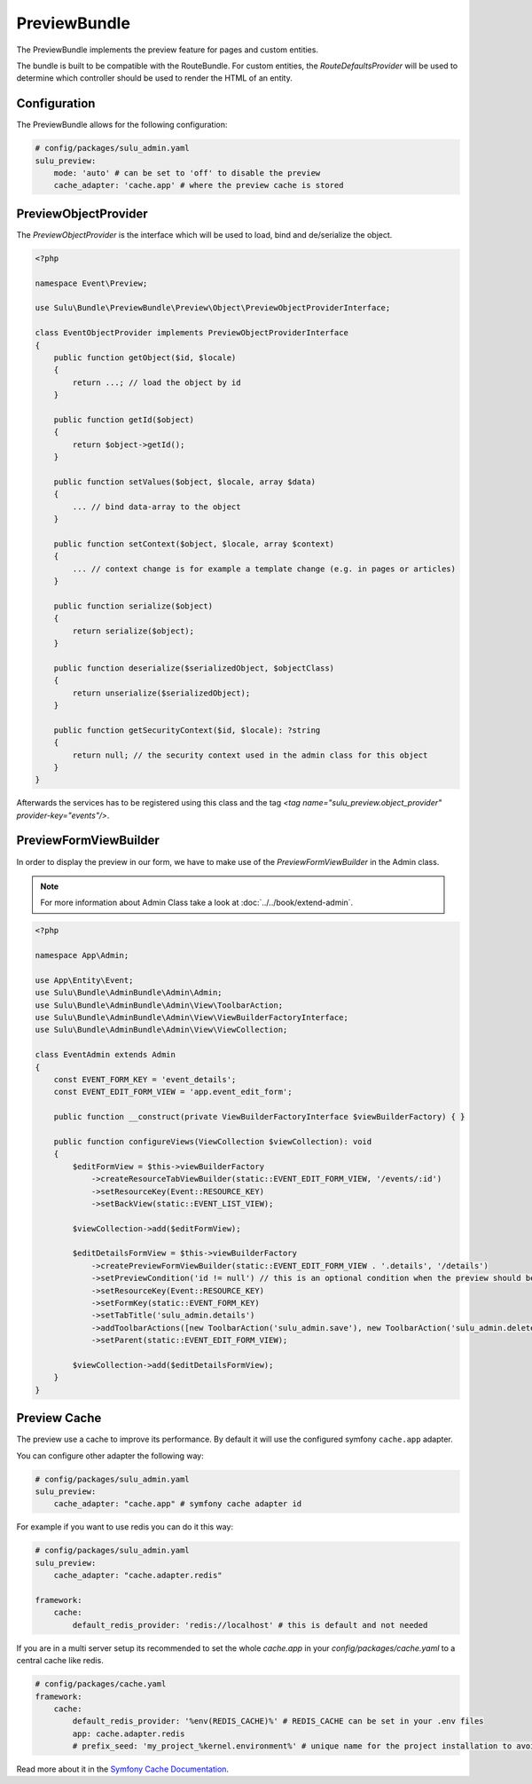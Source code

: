 PreviewBundle
=============

The PreviewBundle implements the preview feature for pages and custom entities.

The bundle is built to be compatible with the RouteBundle. For custom entities, the
`RouteDefaultsProvider` will be used to determine which controller should be
used to render the HTML of an entity.

Configuration
-------------

The PreviewBundle allows for the following configuration:

.. code-block:: yaml

    # config/packages/sulu_admin.yaml
    sulu_preview:
        mode: 'auto' # can be set to 'off' to disable the preview
        cache_adapter: 'cache.app' # where the preview cache is stored

PreviewObjectProvider
---------------------

The `PreviewObjectProvider` is the interface which will be used
to load, bind and de/serialize the object.

.. code-block:: php

    <?php

    namespace Event\Preview;

    use Sulu\Bundle\PreviewBundle\Preview\Object\PreviewObjectProviderInterface;

    class EventObjectProvider implements PreviewObjectProviderInterface
    {
        public function getObject($id, $locale)
        {
            return ...; // load the object by id
        }

        public function getId($object)
        {
            return $object->getId();
        }

        public function setValues($object, $locale, array $data)
        {
            ... // bind data-array to the object
        }

        public function setContext($object, $locale, array $context)
        {
            ... // context change is for example a template change (e.g. in pages or articles)
        }

        public function serialize($object)
        {
            return serialize($object);
        }

        public function deserialize($serializedObject, $objectClass)
        {
            return unserialize($serializedObject);
        }

        public function getSecurityContext($id, $locale): ?string
        {
            return null; // the security context used in the admin class for this object
        }
    }

Afterwards the services has to be registered using this class and the tag
`<tag name="sulu_preview.object_provider" provider-key="events"/>`.

PreviewFormViewBuilder
----------------------

In order to display the preview in our form, we have to make use of the `PreviewFormViewBuilder` in the Admin class.

.. note::

    For more information about Admin Class take a look at :doc:`../../book/extend-admin`.

.. code-block:: php

    <?php

    namespace App\Admin;

    use App\Entity\Event;
    use Sulu\Bundle\AdminBundle\Admin\Admin;
    use Sulu\Bundle\AdminBundle\Admin\View\ToolbarAction;
    use Sulu\Bundle\AdminBundle\Admin\View\ViewBuilderFactoryInterface;
    use Sulu\Bundle\AdminBundle\Admin\View\ViewCollection;

    class EventAdmin extends Admin
    {
        const EVENT_FORM_KEY = 'event_details';
        const EVENT_EDIT_FORM_VIEW = 'app.event_edit_form';

        public function __construct(private ViewBuilderFactoryInterface $viewBuilderFactory) { }

        public function configureViews(ViewCollection $viewCollection): void
        {
            $editFormView = $this->viewBuilderFactory
                ->createResourceTabViewBuilder(static::EVENT_EDIT_FORM_VIEW, '/events/:id')
                ->setResourceKey(Event::RESOURCE_KEY)
                ->setBackView(static::EVENT_LIST_VIEW);

            $viewCollection->add($editFormView);

            $editDetailsFormView = $this->viewBuilderFactory
                ->createPreviewFormViewBuilder(static::EVENT_EDIT_FORM_VIEW . '.details', '/details')
                ->setPreviewCondition('id != null') // this is an optional condition when the preview should be shown
                ->setResourceKey(Event::RESOURCE_KEY)
                ->setFormKey(static::EVENT_FORM_KEY)
                ->setTabTitle('sulu_admin.details')
                ->addToolbarActions([new ToolbarAction('sulu_admin.save'), new ToolbarAction('sulu_admin.delete')])
                ->setParent(static::EVENT_EDIT_FORM_VIEW);

            $viewCollection->add($editDetailsFormView);
        }
    }

Preview Cache
-------------

The preview use a cache to improve its performance. By default it will use the configured
symfony ``cache.app`` adapter.

You can configure other adapter the following way:

.. code-block:: yaml

    # config/packages/sulu_admin.yaml
    sulu_preview:
        cache_adapter: "cache.app" # symfony cache adapter id

For example if you want to use redis you can do it this way:

.. code-block:: yaml

    # config/packages/sulu_admin.yaml
    sulu_preview:
        cache_adapter: "cache.adapter.redis"

    framework:
        cache:
            default_redis_provider: 'redis://localhost' # this is default and not needed

If you are in a multi server setup its recommended to set the whole `cache.app` in your
`config/packages/cache.yaml` to a central cache like redis.

.. code-block:: yaml

    # config/packages/cache.yaml
    framework:
        cache:
            default_redis_provider: '%env(REDIS_CACHE)%' # REDIS_CACHE can be set in your .env files
            app: cache.adapter.redis
            # prefix_seed: 'my_project_%kernel.environment%' # unique name for the project installation to avoid cache conflicts between multiple installations

Read more about it in the `Symfony Cache Documentation`_.

.. _Symfony Cache Documentation: https://symfony.com/doc/4.4/cache.html#configuring-cache-with-frameworkbundle
